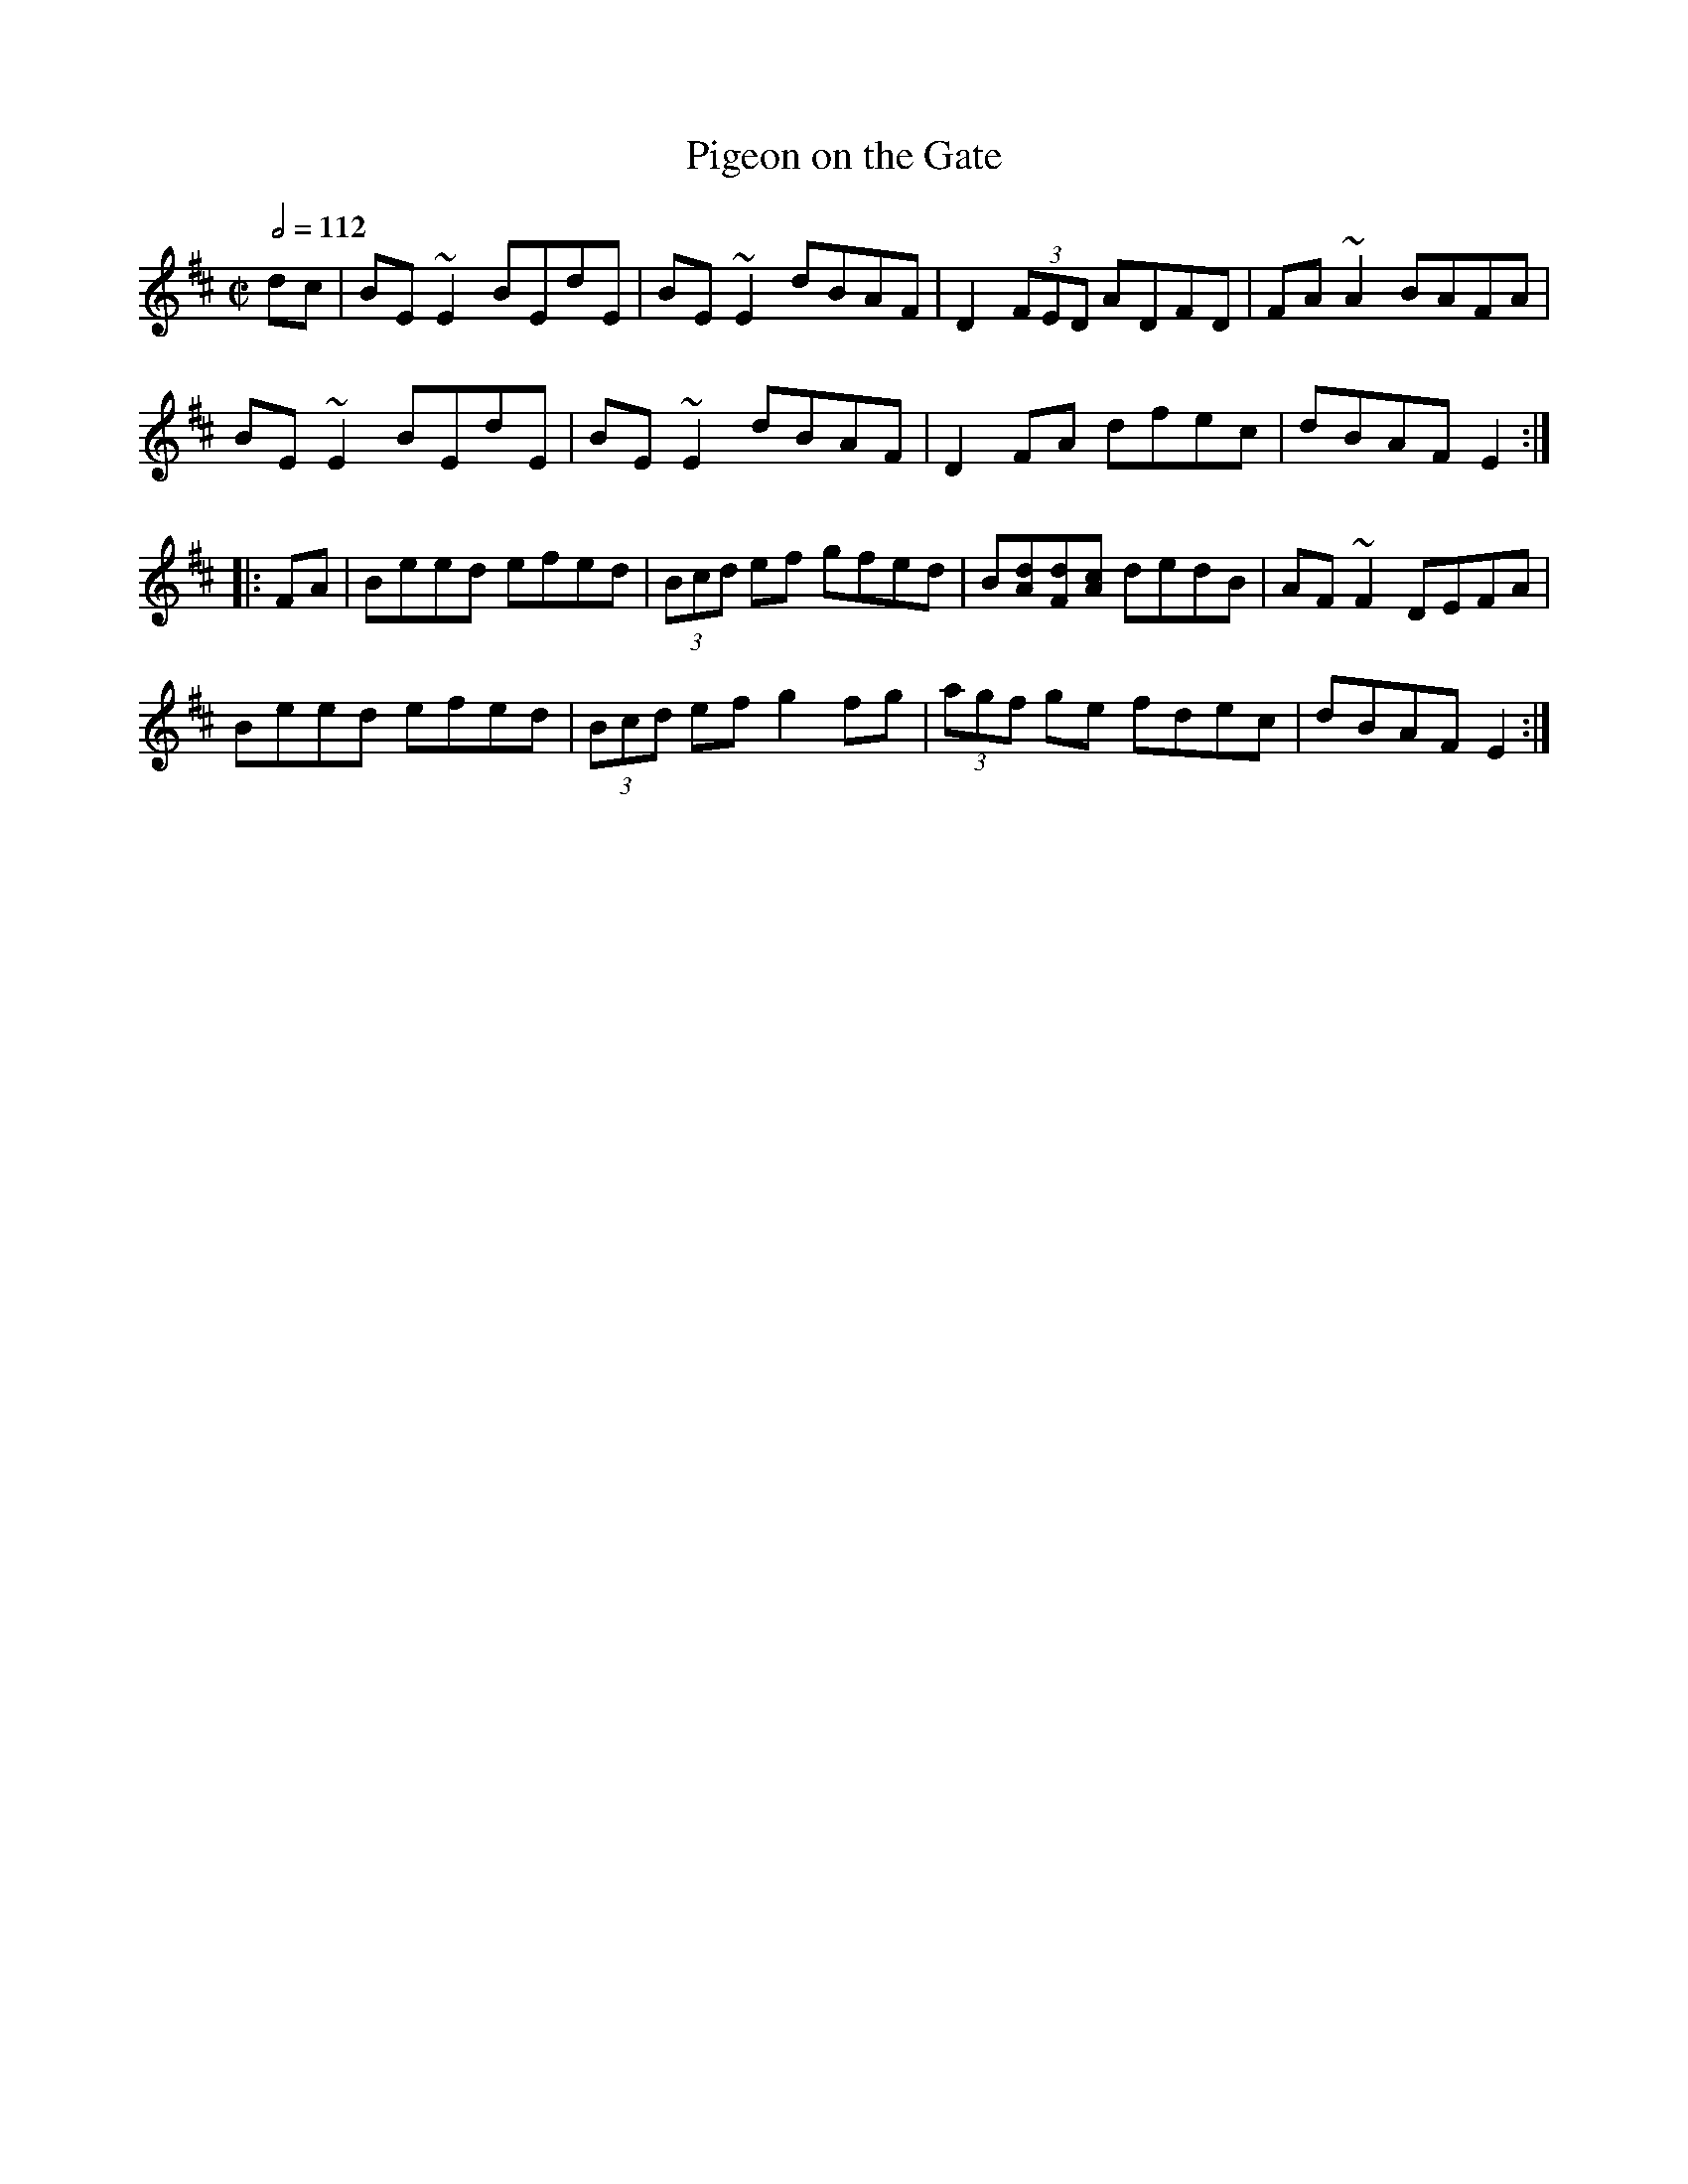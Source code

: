 X: 92
T:Pigeon on the Gate
R:Reel
M:C|
L:1/8
Q:1/2=112
K:Edor
dc|BE~E2 BEdE|BE~E2 dBAF|D2 (3FED ADFD|FA~A2 BAFA|
BE~E2 BEdE|BE~E2 dBAF|D2FA dfec|dBAF E2:|
|:FA|Beed efed|(3Bcd ef gfed|B[dA][dF][cA] dedB|AF~F2 DEFA|
Beed efed|(3Bcd ef g2fg|(3agf ge fdec|dBAF E2:|
